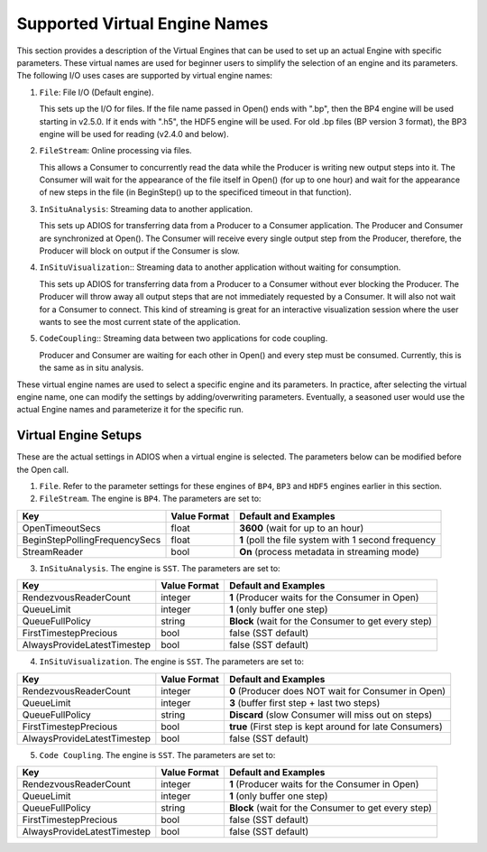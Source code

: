 ##############################
Supported Virtual Engine Names
##############################

This section provides a description of the Virtual Engines that can be used to set up an actual Engine with specific parameters. 
These virtual names are used for beginner users to simplify the selection of an engine and its parameters. 
The following I/O uses cases are supported by virtual engine names:

1. ``File``: File I/O (Default engine).

   This sets up the I/O for files. If the file name passed in Open() ends with ".bp", then the BP4 engine will be used starting in v2.5.0.
   If it ends with ".h5", the HDF5 engine will be used. For old .bp files (BP version 3 format), the BP3 engine 
   will be used for reading (v2.4.0 and below). 

2. ``FileStream``: Online processing via files.

   This allows a Consumer to concurrently read the data while the Producer is writing new output steps into it. The Consumer will
   wait for the appearance of the file itself in Open() (for up to one hour) and wait for the appearance of new steps in the file
   (in BeginStep() up to the specificed timeout in that function). 

3. ``InSituAnalysis``: Streaming data to another application. 

   This sets up ADIOS for transferring data from a Producer to a Consumer application. The Producer and Consumer are synchronized
   at Open(). The Consumer will receive every single output step from the Producer, therefore, the Producer will
   block on output if the Consumer is slow.

4. ``InSituVisualization``:: Streaming data to another application without waiting for consumption.

   This sets up ADIOS for transferring data from a Producer to a Consumer without ever blocking the Producer. The Producer will
   throw away all output steps that are not immediately requested by a Consumer. It will also not wait for a Consumer to connect. 
   This kind of streaming is great for an interactive visualization session where the user wants to see the most current state of the 
   application.

5. ``CodeCoupling``:: Streaming data between two applications for code coupling. 

   Producer and Consumer are waiting for each other in Open() and every step must be consumed. 
   Currently, this is the same as in situ analysis.

These virtual engine names are used to select a specific engine and its parameters. In practice, after selecting the virtual engine name, 
one can modify the settings by adding/overwriting parameters. Eventually, a seasoned user would use the actual Engine names and parameterize 
it for the specific run. 


Virtual Engine Setups
---------------------

These are the actual settings in ADIOS when a virtual engine is selected. The parameters below can be modified before the Open call. 

1. ``File``. Refer to the parameter settings for these engines of ``BP4``, ``BP3`` and ``HDF5`` engines earlier in this section. 

2. ``FileStream``. The engine is ``BP4``. The parameters are set to:

============================== ===================== ===========================================================
 **Key**                       **Value Format**      **Default** and Examples
============================== ===================== ===========================================================
 OpenTimeoutSecs                float                 **3600**  (wait for up to an hour)
 BeginStepPollingFrequencySecs  float                 **1**     (poll the file system with 1 second frequency
 StreamReader                   bool                  **On**    (process metadata in streaming mode)
============================== ===================== ===========================================================

3. ``InSituAnalysis``. The engine is ``SST``. The parameters are set to:

============================== ===================== ===========================================================
 **Key**                       **Value Format**      **Default** and Examples
============================== ===================== ===========================================================
RendezvousReaderCount          integer               **1**      (Producer waits for the Consumer in Open)
QueueLimit                     integer               **1**      (only buffer one step)
QueueFullPolicy                string                **Block**  (wait for the Consumer to get every step)
FirstTimestepPrecious          bool                  false      (SST default)
AlwaysProvideLatestTimestep    bool                  false      (SST default)
============================== ===================== ===========================================================

4. ``InSituVisualization``. The engine is ``SST``. The parameters are set to:

============================== ===================== ===========================================================
 **Key**                       **Value Format**      **Default** and Examples
============================== ===================== ===========================================================
RendezvousReaderCount          integer               **0**       (Producer does NOT wait for Consumer in Open)
QueueLimit                     integer               **3**       (buffer first step + last two steps)
QueueFullPolicy                string                **Discard** (slow Consumer will miss out on steps)
FirstTimestepPrecious          bool                  **true**    (First step is kept around for late Consumers)
AlwaysProvideLatestTimestep    bool                  false       (SST default)
============================== ===================== ===========================================================


5. ``Code Coupling``. The engine is ``SST``. The parameters are set to:

============================== ===================== ===========================================================
 **Key**                       **Value Format**      **Default** and Examples
============================== ===================== ===========================================================
RendezvousReaderCount          integer               **1**      (Producer waits for the Consumer in Open)
QueueLimit                     integer               **1**      (only buffer one step)
QueueFullPolicy                string                **Block**  (wait for the Consumer to get every step)
FirstTimestepPrecious          bool                  false      (SST default)
AlwaysProvideLatestTimestep    bool                  false      (SST default)
============================== ===================== ===========================================================






